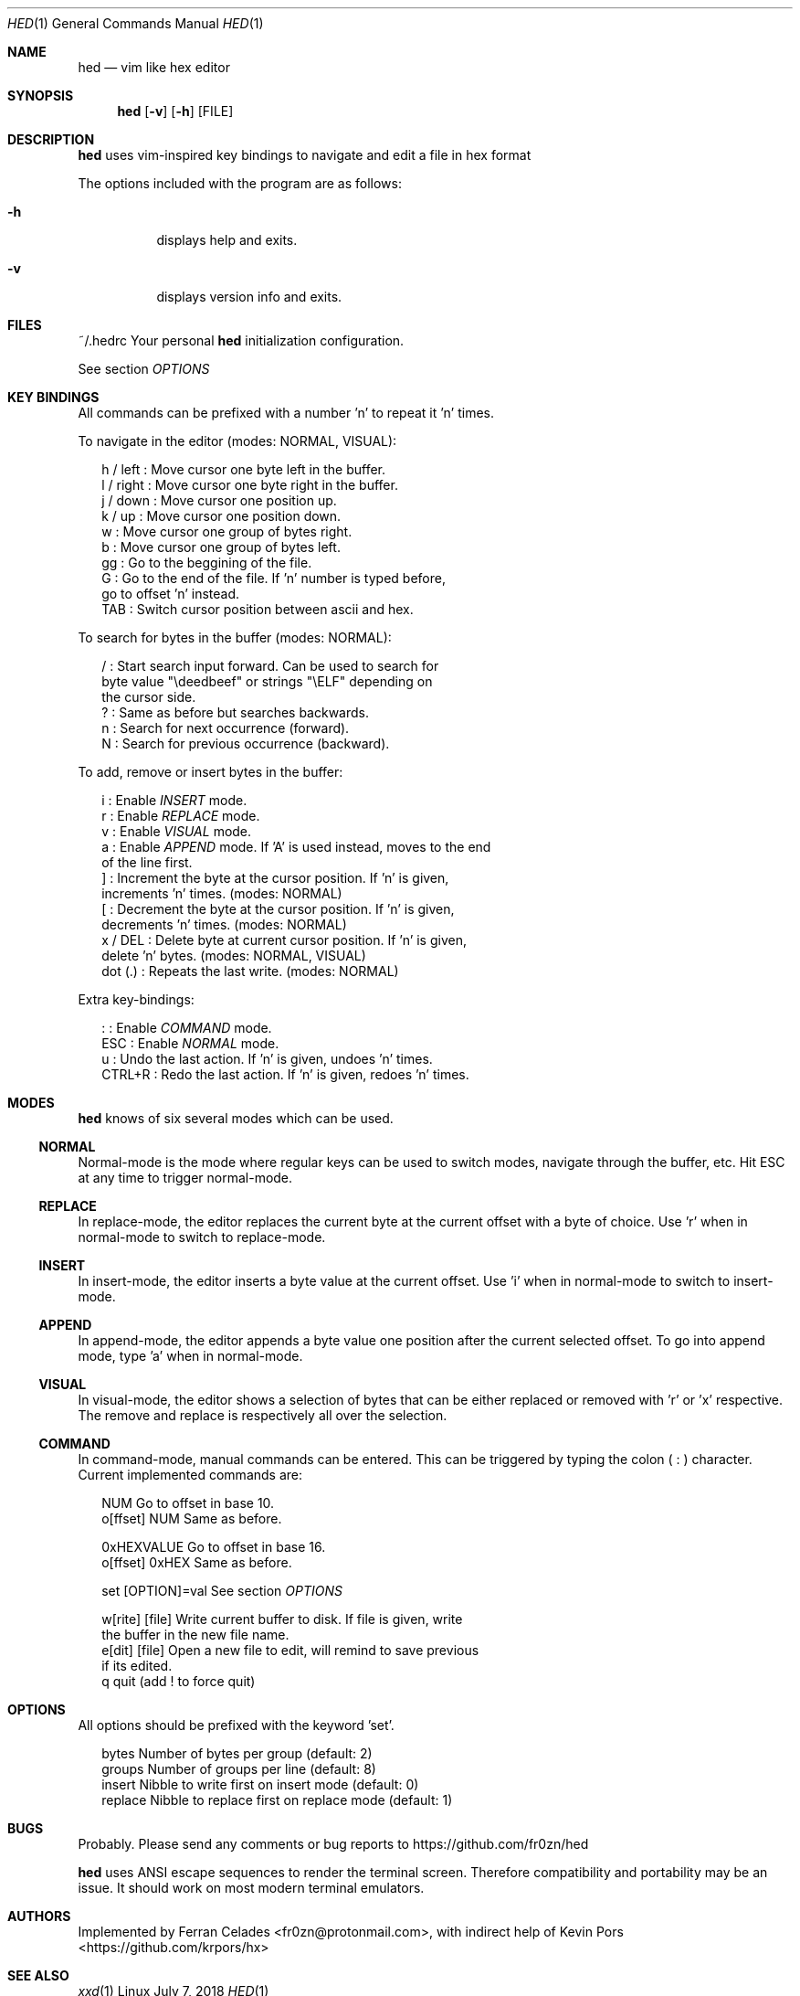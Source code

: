 .Dd July 7, 2018
.Dt HED 1 1
.Os Linux

.Sh NAME
.Nm hed
.Nd vim like hex editor

.Sh SYNOPSIS
.Nm hed
.Op Fl v
.Op Fl h
.Op FILE

.Sh DESCRIPTION
.Nm
uses vim-inspired key bindings to navigate and edit a file in hex format

The options included with the program are as follows:
.Bl -tag -width Ds
.It Fl h
displays help and exits.
.It Fl v
displays version info and exits.
.El

.Sh FILES
~/.hedrc       Your personal
.Nm
initialization configuration.
.Pp
See section
.Em OPTIONS


.Sh KEY BINDINGS
All commands can be prefixed with a number 'n' to repeat it 'n' times.
.Pp
To navigate in the editor (modes: NORMAL, VISUAL):
.Pp
.Bl -item -compact -offset 2n
.It
h / left   : Move cursor one byte left in the buffer.
.It
l / right  : Move cursor one byte right in the buffer.
.It
j / down   : Move cursor one position up.
.It
k / up     : Move cursor one position down.
.It
w          : Move cursor one group of bytes right.
.It
b          : Move cursor one group of bytes left.
.It
gg         : Go to the beggining of the file.
.It
G          : Go to the end of the file. If 'n' number is typed before,
             go to offset 'n' instead.
.It
TAB        : Switch cursor position between ascii and hex.
.El
.Pp
To search for bytes in the buffer (modes: NORMAL):
.Pp
.Bl -item -compact -offset 2n
/          : Start search input forward. Can be used to search for
             byte value "\\deedbeef" or strings "\\ELF" depending on
             the cursor side.
.It
?          : Same as before but searches backwards.
.It
n          : Search for next occurrence (forward).
.It
N          : Search for previous occurrence (backward).
.El
.Pp
To add, remove or insert bytes in the buffer:
.Pp
.Bl -item -compact -offset 2n
i          : Enable
.Em INSERT
mode.
.It
r          : Enable
.Em REPLACE
mode.
.It
v          : Enable
.Em VISUAL
mode.
.It
a          : Enable
.Em APPEND
mode. If 'A' is used instead, moves to the end
             of the line first.
.It
]          : Increment the byte at the cursor position. If 'n' is given,
             increments 'n' times. (modes: NORMAL)
.It
[          : Decrement the byte at the cursor position. If 'n' is given,
             decrements 'n' times. (modes: NORMAL)
.It
x / DEL    : Delete byte at current cursor position. If 'n' is given,
             delete 'n' bytes. (modes: NORMAL, VISUAL)
.It
dot (.)    : Repeats the last write. (modes: NORMAL)
.Pp
.El
Extra key-bindings:
.Bl -item -compact -offset 2n
.Pp
:          : Enable
.Em COMMAND
mode.
.It
ESC        : Enable
.Em NORMAL
mode.
.It
u          : Undo the last action. If 'n' is given, undoes 'n' times.
.It
CTRL+R     : Redo the last action. If 'n' is given, redoes 'n' times.
.El

.Sh MODES
.Nm
knows of six several modes which can be used.
.Ss NORMAL
Normal-mode is the mode where regular keys can be used to switch modes,
navigate through the buffer, etc. Hit ESC at any time to trigger
normal-mode.
.Ss REPLACE
In replace-mode, the editor replaces the current byte at the current
offset with a byte of choice. Use 'r' when in normal-mode to switch to
replace-mode.
.Ss INSERT
In insert-mode, the editor inserts a byte value at the current offset.
Use 'i' when in normal-mode to switch to insert-mode.
.Ss APPEND
In append-mode, the editor appends a byte value one position after the
current selected offset. To go into append mode, type 'a' when in
normal-mode.
.Ss VISUAL
In visual-mode, the editor shows a selection of bytes that can be either
replaced or removed with 'r' or 'x' respective. The remove and replace
is respectively all over the selection.
.Ss COMMAND
In command-mode, manual commands can be entered. This can be triggered
by typing the colon (
.Sy :
) character. Current implemented commands are:
.Pp
.Bl -item -compact -offset 2n
.It
NUM               Go to offset in base 10.
.It
o[ffset] NUM      Same as before.
.Pp
.It
0xHEXVALUE        Go to offset in base 16.
.It
o[ffset] 0xHEX    Same as before.
.Pp
.It
set [OPTION]=val  See section
.Em OPTIONS
.It
.Pp
w[rite] [file]    Write current buffer to disk. If file is given, write
                  the buffer in the new file name.
.It
e[dit] [file]     Open a new file to edit, will remind to save previous
                  if its edited.
.It
q                 quit (add ! to force quit)
.El

.Sh OPTIONS

All options should be prefixed with the keyword 'set'.

.Pp
.Bl -item -compact -offset 2n
bytes             Number of bytes per group (default: 2)
.It
groups            Number of groups per line (default: 8)
.It
insert            Nibble to write first on insert mode (default: 0)
.It
replace           Nibble to replace first on replace mode (default: 1)
.El

.Sh BUGS
Probably. Please send any comments or bug reports to
https://github.com/fr0zn/hed
.Pp
.Nm
uses ANSI escape sequences to render the terminal screen. Therefore
compatibility and portability may be an issue. It should work on most
modern terminal emulators.

.Sh AUTHORS

Implemented by Ferran Celades <fr0zn@protonmail.com>, with indirect help
of Kevin Pors <https://github.com/krpors/hx>

.Sh SEE ALSO
.Xr xxd 1
